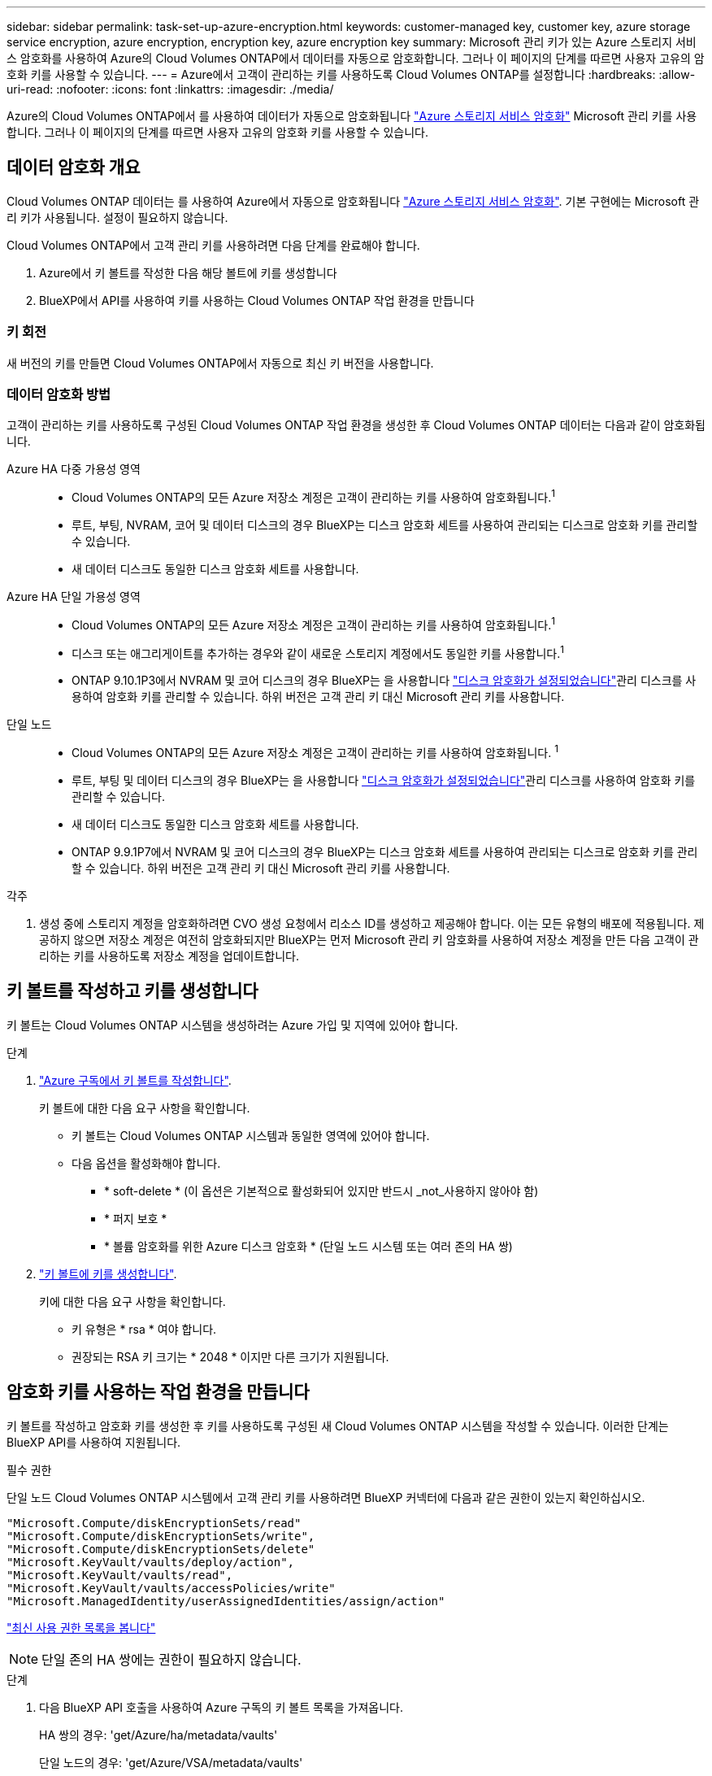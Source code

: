 ---
sidebar: sidebar 
permalink: task-set-up-azure-encryption.html 
keywords: customer-managed key, customer key, azure storage service encryption, azure encryption, encryption key, azure encryption key 
summary: Microsoft 관리 키가 있는 Azure 스토리지 서비스 암호화를 사용하여 Azure의 Cloud Volumes ONTAP에서 데이터를 자동으로 암호화합니다. 그러나 이 페이지의 단계를 따르면 사용자 고유의 암호화 키를 사용할 수 있습니다. 
---
= Azure에서 고객이 관리하는 키를 사용하도록 Cloud Volumes ONTAP를 설정합니다
:hardbreaks:
:allow-uri-read: 
:nofooter: 
:icons: font
:linkattrs: 
:imagesdir: ./media/


[role="lead"]
Azure의 Cloud Volumes ONTAP에서 를 사용하여 데이터가 자동으로 암호화됩니다 https://azure.microsoft.com/en-us/documentation/articles/storage-service-encryption/["Azure 스토리지 서비스 암호화"] Microsoft 관리 키를 사용합니다. 그러나 이 페이지의 단계를 따르면 사용자 고유의 암호화 키를 사용할 수 있습니다.



== 데이터 암호화 개요

Cloud Volumes ONTAP 데이터는 를 사용하여 Azure에서 자동으로 암호화됩니다 https://azure.microsoft.com/en-us/documentation/articles/storage-service-encryption/["Azure 스토리지 서비스 암호화"^]. 기본 구현에는 Microsoft 관리 키가 사용됩니다. 설정이 필요하지 않습니다.

Cloud Volumes ONTAP에서 고객 관리 키를 사용하려면 다음 단계를 완료해야 합니다.

. Azure에서 키 볼트를 작성한 다음 해당 볼트에 키를 생성합니다
. BlueXP에서 API를 사용하여 키를 사용하는 Cloud Volumes ONTAP 작업 환경을 만듭니다




=== 키 회전

새 버전의 키를 만들면 Cloud Volumes ONTAP에서 자동으로 최신 키 버전을 사용합니다.



=== 데이터 암호화 방법

고객이 관리하는 키를 사용하도록 구성된 Cloud Volumes ONTAP 작업 환경을 생성한 후 Cloud Volumes ONTAP 데이터는 다음과 같이 암호화됩니다.

Azure HA 다중 가용성 영역::
+
--
* Cloud Volumes ONTAP의 모든 Azure 저장소 계정은 고객이 관리하는 키를 사용하여 암호화됩니다.^1^
* 루트, 부팅, NVRAM, 코어 및 데이터 디스크의 경우 BlueXP는 디스크 암호화 세트를 사용하여 관리되는 디스크로 암호화 키를 관리할 수 있습니다.
* 새 데이터 디스크도 동일한 디스크 암호화 세트를 사용합니다.


--
Azure HA 단일 가용성 영역::
+
--
* Cloud Volumes ONTAP의 모든 Azure 저장소 계정은 고객이 관리하는 키를 사용하여 암호화됩니다.^1^
* 디스크 또는 애그리게이트를 추가하는 경우와 같이 새로운 스토리지 계정에서도 동일한 키를 사용합니다.^1^
* ONTAP 9.10.1P3에서 NVRAM 및 코어 디스크의 경우 BlueXP는 을 사용합니다 https://docs.microsoft.com/en-us/azure/virtual-machines/disk-encryption["디스크 암호화가 설정되었습니다"^]관리 디스크를 사용하여 암호화 키를 관리할 수 있습니다. 하위 버전은 고객 관리 키 대신 Microsoft 관리 키를 사용합니다.


--
단일 노드::
+
--
* Cloud Volumes ONTAP의 모든 Azure 저장소 계정은 고객이 관리하는 키를 사용하여 암호화됩니다. ^1^
* 루트, 부팅 및 데이터 디스크의 경우 BlueXP는 을 사용합니다 https://docs.microsoft.com/en-us/azure/virtual-machines/disk-encryption["디스크 암호화가 설정되었습니다"^]관리 디스크를 사용하여 암호화 키를 관리할 수 있습니다.
* 새 데이터 디스크도 동일한 디스크 암호화 세트를 사용합니다.
* ONTAP 9.9.1P7에서 NVRAM 및 코어 디스크의 경우 BlueXP는 디스크 암호화 세트를 사용하여 관리되는 디스크로 암호화 키를 관리할 수 있습니다. 하위 버전은 고객 관리 키 대신 Microsoft 관리 키를 사용합니다.


--


.각주
. 생성 중에 스토리지 계정을 암호화하려면 CVO 생성 요청에서 리소스 ID를 생성하고 제공해야 합니다. 이는 모든 유형의 배포에 적용됩니다. 제공하지 않으면 저장소 계정은 여전히 암호화되지만 BlueXP는 먼저 Microsoft 관리 키 암호화를 사용하여 저장소 계정을 만든 다음 고객이 관리하는 키를 사용하도록 저장소 계정을 업데이트합니다.




== 키 볼트를 작성하고 키를 생성합니다

키 볼트는 Cloud Volumes ONTAP 시스템을 생성하려는 Azure 가입 및 지역에 있어야 합니다.

.단계
. https://docs.microsoft.com/en-us/azure/key-vault/general/quick-create-portal["Azure 구독에서 키 볼트를 작성합니다"^].
+
키 볼트에 대한 다음 요구 사항을 확인합니다.

+
** 키 볼트는 Cloud Volumes ONTAP 시스템과 동일한 영역에 있어야 합니다.
** 다음 옵션을 활성화해야 합니다.
+
*** * soft-delete * (이 옵션은 기본적으로 활성화되어 있지만 반드시 _not_사용하지 않아야 함)
*** * 퍼지 보호 *
*** * 볼륨 암호화를 위한 Azure 디스크 암호화 * (단일 노드 시스템 또는 여러 존의 HA 쌍)




. https://docs.microsoft.com/en-us/azure/key-vault/keys/quick-create-portal#add-a-key-to-key-vault["키 볼트에 키를 생성합니다"^].
+
키에 대한 다음 요구 사항을 확인합니다.

+
** 키 유형은 * rsa * 여야 합니다.
** 권장되는 RSA 키 크기는 * 2048 * 이지만 다른 크기가 지원됩니다.






== 암호화 키를 사용하는 작업 환경을 만듭니다

키 볼트를 작성하고 암호화 키를 생성한 후 키를 사용하도록 구성된 새 Cloud Volumes ONTAP 시스템을 작성할 수 있습니다. 이러한 단계는 BlueXP API를 사용하여 지원됩니다.

.필수 권한
단일 노드 Cloud Volumes ONTAP 시스템에서 고객 관리 키를 사용하려면 BlueXP 커넥터에 다음과 같은 권한이 있는지 확인하십시오.

[source, json]
----
"Microsoft.Compute/diskEncryptionSets/read"
"Microsoft.Compute/diskEncryptionSets/write",
"Microsoft.Compute/diskEncryptionSets/delete"
"Microsoft.KeyVault/vaults/deploy/action",
"Microsoft.KeyVault/vaults/read",
"Microsoft.KeyVault/vaults/accessPolicies/write"
"Microsoft.ManagedIdentity/userAssignedIdentities/assign/action"
----
https://docs.netapp.com/us-en/bluexp-setup-admin/reference-permissions-azure.html["최신 사용 권한 목록을 봅니다"^]


NOTE: 단일 존의 HA 쌍에는 권한이 필요하지 않습니다.

.단계
. 다음 BlueXP API 호출을 사용하여 Azure 구독의 키 볼트 목록을 가져옵니다.
+
HA 쌍의 경우: 'get/Azure/ha/metadata/vaults'

+
단일 노드의 경우: 'get/Azure/VSA/metadata/vaults'

+
이름 * 과 * resourceGroup * 을 기록해 둡니다. 다음 단계에서 이러한 값을 지정해야 합니다.

+
https://docs.netapp.com/us-en/bluexp-automation/cm/api_ref_resources.html#azure-hametadata["이 API 호출에 대해 자세히 알아보십시오"^].

. 다음 BlueXP API 호출을 사용하여 볼트 내의 키 목록을 가져옵니다.
+
HA 쌍의 경우: 'get/Azure/ha/metadata/keys-vault'

+
단일 노드의 경우: 'get/Azure/VSA/metadata/keys-vault

+
keyName * 을 기록해 두십시오. 다음 단계에서 해당 값을 볼트 이름과 함께 지정해야 합니다.

+
https://docs.netapp.com/us-en/bluexp-automation/cm/api_ref_resources.html#azure-hametadata["이 API 호출에 대해 자세히 알아보십시오"^].

. 다음 BlueXP API 호출을 사용하여 Cloud Volumes ONTAP 시스템을 생성합니다.
+
.. HA 쌍:
+
'POST/Azure/ha/Working-Environments(POST/Azure/ha/Working-Environments

+
요청 본문에는 다음 필드가 포함되어야 합니다.

+
[source, json]
----
"azureEncryptionParameters": {
              "key": "keyName",
              "vaultName": "vaultName",
              "userAssignedIdentity": " userAssignedIdentityId", [Optional]***
}
----
+
https://docs.netapp.com/us-en/bluexp-automation/cm/api_ref_resources.html#azure-haworking-environments["이 API 호출에 대해 자세히 알아보십시오"^].

.. 단일 노드 시스템의 경우:
+
'POST/Azure/VSA/Working-Environments(POST/Azure/VSA/작업 환경)

+
요청 본문에는 다음 필드가 포함되어야 합니다.

+
[source, json]
----
"azureEncryptionParameters": {
              "key": "keyName",
              "vaultName": "vaultName",
              "userAssignedIdentity": " userAssignedIdentityId", [Optional]***
}
----
+
https://docs.netapp.com/us-en/bluexp-automation/cm/api_ref_resources.html#azure-vsaworking-environments["이 API 호출에 대해 자세히 알아보십시오"^].





.결과
데이터 암호화에 고객 관리 키를 사용하도록 구성된 새 Cloud Volumes ONTAP 시스템이 있습니다.
